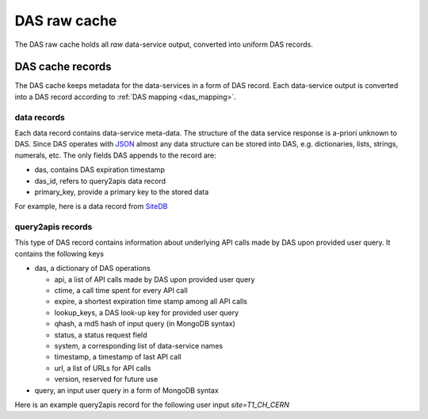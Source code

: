 DAS raw cache
=============
The DAS raw cache holds all *raw* data-service output, converted into uniform DAS records.

DAS cache records
-----------------

The DAS cache keeps metadata for the data-services in a form of DAS record.
Each data-service output is converted into a DAS record according to
:ref:`DAS mapping <das_mapping>`.

.. _das_cache_data_record:

data records
++++++++++++

Each data record contains data-service meta-data. The structure of the data
service response is a-priori unknown to DAS. Since DAS operates with `JSON <http://json.org>`_
almost any data structure can be stored into DAS, e.g. dictionaries, lists, 
strings, numerals, etc. The only fields DAS appends to the record are:

- das, contains DAS expiration timestamp
- das_id, refers to query2apis data record
- primary_key, provide a primary key to the stored data

For example, here is a data record from `SiteDB <https://cmsweb.cern.ch/sitedb/>`_

.. doctest::

    {u'_id': ObjectId('4b4f4cb0e2194e72b2000002'),
     u'das': {u'expire': 1263531376.062233},
     u'das_id': u'4b4f4cb0e2194e72b2000001',
     u'primary_key': u'site.name',
     u'site': {u'name': u'T1_CH_CERN', u'sitename': u'CERN'}}

.. _das_cache_query2apis_record:

query2apis records
++++++++++++++++++

This type of DAS record contains information about underlying API calls
made by DAS upon provided user query. It contains the following keys

- das, a dictionary of DAS operations

  - api, a list of API calls made by DAS upon provided user query
  - ctime, a call time spent for every API call
  - expire, a shortest expiration time stamp among all API calls
  - lookup_keys, a DAS look-up key for provided user query
  - qhash, a md5 hash of input query (in MongoDB syntax)
  - status, a status request field
  - system, a corresponding list of data-service names
  - timestamp, a timestamp of last API call
  - url, a list of URLs for API calls
  - version, reserved for future use

- query, an input user query in a form of MongoDB syntax

Here is an example query2apis record for the following user input *site=T1_CH_CERN* 

.. doctest::

    {u'_id': ObjectId('4b4f4cb0e2194e72b2000001'),
     u'das': {u'api': [u'CMStoSiteName',
                       u'CMStoSiteName',
                       u'CMStoSAMName',
                       u'CMSNametoAdmins',
                       u'CMSNametoSE',
                       u'SEtoCMSName',
                       u'CMSNametoCE',
                       u'nodes',
                       u'blockReplicas'],
              u'ctime': [1.190140962600708,
                         1.190140962600708,
                         0.71966314315795898,
                         0.72777295112609863,
                         0.7784569263458252,
                         0.75019693374633789,
                         0.74393796920776367,
                         0.28762698173522949,
                         0.30852007865905762],
              u'expire': 1263489980.1307981,
              u'lookup_keys': [u'site.name'],
              u'qhash': u'5e0dbc2a8e523e0ca401a42a8868f139',
              u'status': u'ok',
              u'system': [u'sitedb', u'sitedb', u'sitedb', u'sitedb',
                          u'sitedb', u'sitedb', u'sitedb', u'phedex', u'phedex'],
              u'timestamp': 1263488176.062233,
              u'url': [u'https://cmsweb.cern.ch/sitedb/json/index/CMStoSiteName',
                       u'https://cmsweb.cern.ch/sitedb/json/index/CMStoSiteName',
                       u'https://cmsweb.cern.ch/sitedb/json/index/CMStoSAMName',
                       u'https://cmsweb.cern.ch/sitedb/json/index/CMSNametoAdmins',
                       u'https://cmsweb.cern.ch/sitedb/json/index/CMSNametoSE',
                       u'https://cmsweb.cern.ch/sitedb/json/index/SEtoCMSName',
                       u'https://cmsweb.cern.ch/sitedb/json/index/CMSNametoCE',
                       u'http://cmsweb.cern.ch/phedex/datasvc/xml/prod/nodes',
                       u'http://cmsweb.cern.ch/phedex/datasvc/xml/prod/blockReplicas'],
              u'version': u''},
     u'query': u'{"fields": null, "spec": {"site.name": "T1_CH_CERN"}}'}



